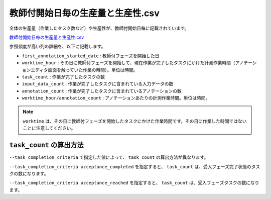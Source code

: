 ==========================================
教師付開始日毎の生産量と生産性.csv
==========================================

全体の生産量（作業したタスク数など）や生産性が、教師付開始日毎に記載されています。


`教師付開始日毎の生産量と生産性.csv <https://github.com/kurusugawa-computer/annofab-cli/blob/main/docs/command_reference/statistics/visualize/out_dir/教師付開始日毎の生産量と生産性.csv>`_

参照頻度が高い列の詳細を、以下に記載します。

* ``first_annotation_started_date`` : 教師付フェーズを開始した日
* ``worktime_hour`` : その日に教師付フェーズを開始して、現在作業が完了したタスクにかけた計測作業時間（アノテーションエディタ画面を触っていた作業の時間）。単位は時間。
* ``task_count`` : 作業が完了したタスクの数
* ``input_data_count`` : 作業が完了したタスクに含まれている入力データの数
* ``annotation_count`` : 作業が完了したタスクに含まれているアノテーションの数
* ``worktime_hour/annotation_count`` : アノテーションあたりの計測作業時間。単位は時間。



.. note::

    ``worktime`` は、その日に教師付フェーズを開始したタスクにかけた作業時間です。その日に作業した時間ではないことに注意してください。


``task_count`` の算出方法
=================================
``--task_completion_criteria`` で指定した値によって、 ``task_count`` の算出方法が異なります。

``--task_completion_criteria acceptance_completed`` を指定すると、 ``task_count`` は、受入フェーズ完了状態のタスクの数になります。

``--task_completion_criteria acceptance_reached`` を指定すると、 ``task_count`` は、受入フェーズタスクの数になります。



